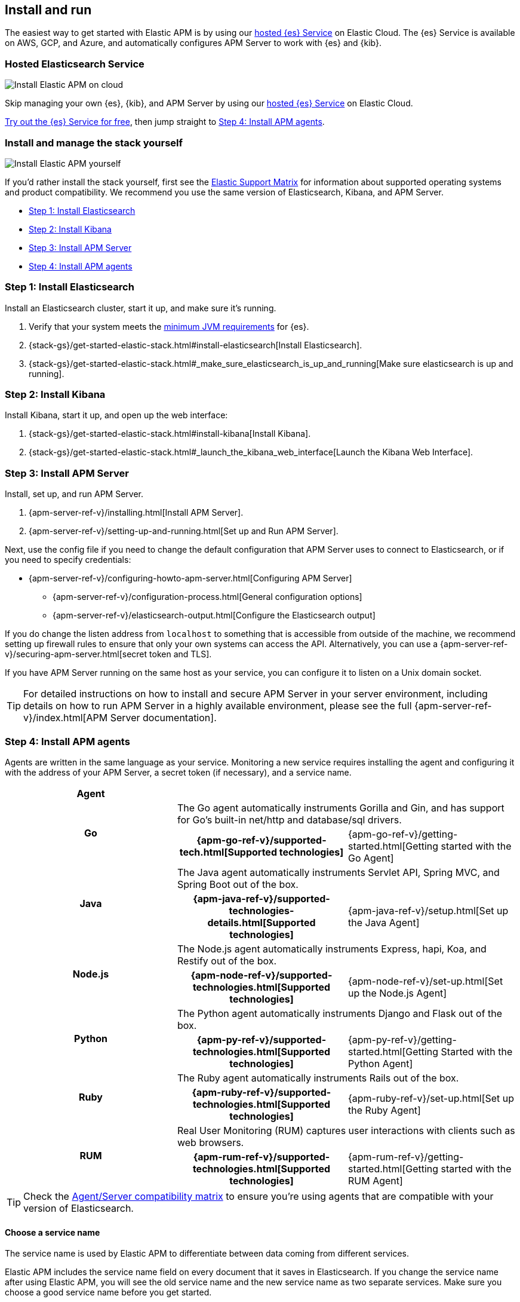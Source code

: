 [[install-and-run]]
== Install and run

The easiest way to get started with Elastic APM is by using our
https://www.elastic.co/cloud/elasticsearch-service[hosted {es} Service] on
Elastic Cloud. The {es} Service is available on AWS, GCP, and Azure,
and automatically configures APM Server to work with {es} and {kib}.

[float]
=== Hosted Elasticsearch Service

image::images/apm-architecture-cloud.png[Install Elastic APM on cloud]

Skip managing your own {es}, {kib}, and APM Server by using our
https://www.elastic.co/cloud/elasticsearch-service[hosted {es} Service] on
Elastic Cloud.

https://www.elastic.co/cloud/elasticsearch-service/signup[Try out the {es} Service for free],
then jump straight to <<agents>>.

[float]
[[before-installation]]
=== Install and manage the stack yourself

image::images/apm-architecture-diy.png[Install Elastic APM yourself]

If you'd rather install the stack yourself, first see the https://www.elastic.co/support/matrix[Elastic Support Matrix] for information about supported operating systems and product compatibility.
We recommend you use the same version of Elasticsearch, Kibana, and APM Server.

* <<install-elasticsearch>>
* <<install-kibana>>
* <<apm-server>>
* <<agents>>

[[install-elasticsearch]]
=== Step 1: Install Elasticsearch

// This will move to tagged regions so we can pull the installation instructions
// here (instead of linking out)

Install an Elasticsearch cluster, start it up, and make sure it's running.

. Verify that your system meets the
https://www.elastic.co/support/matrix#matrix_jvm[minimum JVM requirements] for {es}.
. {stack-gs}/get-started-elastic-stack.html#install-elasticsearch[Install Elasticsearch].
. {stack-gs}/get-started-elastic-stack.html#_make_sure_elasticsearch_is_up_and_running[Make sure elasticsearch is up and running].

[[install-kibana]]
=== Step 2: Install Kibana

// This will move to tagged regions so we can pull the installation instructions
// here (instead of linking out)

Install Kibana, start it up, and open up the web interface:

. {stack-gs}/get-started-elastic-stack.html#install-kibana[Install Kibana].
. {stack-gs}/get-started-elastic-stack.html#_launch_the_kibana_web_interface[Launch the Kibana Web Interface].

[[apm-server]]
=== Step 3: Install APM Server

Install, set up, and run APM Server.

. {apm-server-ref-v}/installing.html[Install APM Server].
. {apm-server-ref-v}/setting-up-and-running.html[Set up and Run APM Server].

Next, use the config file if you need to change the default configuration that APM Server uses to connect to Elasticsearch,
or if you need to specify credentials:

* {apm-server-ref-v}/configuring-howto-apm-server.html[Configuring APM Server]
** {apm-server-ref-v}/configuration-process.html[General configuration options]
** {apm-server-ref-v}/elasticsearch-output.html[Configure the Elasticsearch output]

[[secure-api-access]]
If you do change the listen address from `localhost` to something that is accessible from outside of the machine,
we recommend setting up firewall rules to ensure that only your own systems can access the API.
Alternatively,
you can use a {apm-server-ref-v}/securing-apm-server.html[secret token and TLS].

If you have APM Server running on the same host as your service,
you can configure it to listen on a Unix domain socket.

[[more-information]]
TIP: For detailed instructions on how to install and secure APM Server in your server environment,
including details on how to run APM Server in a highly available environment,
please see the full {apm-server-ref-v}/index.html[APM Server documentation].

[[agents]]
=== Step 4: Install APM agents

Agents are written in the same language as your service.
Monitoring a new service requires installing the agent
and configuring it with the address of your APM Server, a secret token (if necessary), and a service name.

[cols="h,,"]
|=======================================================================
|Agent
2+|

.2+|Go
2+|The Go agent automatically instruments Gorilla and Gin, and has support for Go’s built-in net/http and database/sql drivers.
|{apm-go-ref-v}/supported-tech.html[Supported technologies]
|{apm-go-ref-v}/getting-started.html[Getting started with the Go Agent]

.2+|Java
2+|The Java agent automatically instruments Servlet API, Spring MVC, and Spring Boot out of the box.
|{apm-java-ref-v}/supported-technologies-details.html[Supported technologies]
|{apm-java-ref-v}/setup.html[Set up the Java Agent]

.2+|Node.js
2+|The Node.js agent automatically instruments Express, hapi, Koa, and Restify out of the box.
|{apm-node-ref-v}/supported-technologies.html[Supported technologies]
|{apm-node-ref-v}/set-up.html[Set up the Node.js Agent]

.2+|Python
2+|The Python agent automatically instruments Django and Flask out of the box.
|{apm-py-ref-v}/supported-technologies.html[Supported technologies]
|{apm-py-ref-v}/getting-started.html[Getting Started with the Python Agent]

.2+|Ruby
2+|The Ruby agent automatically instruments Rails out of the box.
|{apm-ruby-ref-v}/supported-technologies.html[Supported technologies]
|{apm-ruby-ref-v}/set-up.html[Set up the Ruby Agent]

.2+|RUM
2+|Real User Monitoring (RUM) captures user interactions with clients such as web browsers.
|{apm-rum-ref-v}/supported-technologies.html[Supported technologies]
|{apm-rum-ref-v}/getting-started.html[Getting started with the RUM Agent]

|=======================================================================

TIP: Check the <<agent-server-compatibility,Agent/Server compatibility matrix>> to ensure you're using agents that are compatible with your version of Elasticsearch.

[[choose-service-name]]
[float]
==== Choose a service name

The service name is used by Elastic APM to differentiate between data coming from different services.

Elastic APM includes the service name field on every document that it saves in Elasticsearch.
If you change the service name after using Elastic APM,
you will see the old service name and the new service name as two separate services.
Make sure you choose a good service name before you get started.

The service name can only contain alphanumeric characters,
spaces, underscores, and dashes (must match `^[a-zA-Z0-9 _-]+$`).

[[configure-apm]]
=== Step 5: Configure APM

Now that you're up and running with Elastic APM, you may want to adjust some configuration settings.
Luckily, there are many different ways to tweak and tune the Elastic ecosystem to adapt it to your needs.


[float]
==== Configure APM agents

// Note about central config will go here
APM agents have a number of configuration options that allow you to fine tune things like
environment names, sampling rates, instrumentations, metrics, and more.

|===
|*Agent configuration documentation*
a|

* {apm-go-ref-v}/configuration.html[Go Agent configuration]
* {apm-java-ref-v}/configuration.html[Java Agent configuration]
* {apm-node-ref}/configuring-the-agent.html[Node.js Agent configuration]
* {apm-py-ref-v}/configuration.html[Python Agent configuration]
* {apm-ruby-ref-v}/configuration.html[Ruby Agent configuration]
* {apm-rum-ref-v}/configuration.html[RUM Agent configuration]
|===

[float]
==== Configure Elastic Cloud

If you're running APM Server in Elastic cloud, you can configure your own user settings right in the Elasticsearch Service Console.
Any changes are automatically appended to the `apm-server.yml` configuration file for your instance.

Full details are available in the {cloud}/ec-manage-apm-settings.html[APM user settings] documentation.

[float]
==== Configure a self installation

If you've installed APM Server yourself, you can edit the `apm-server.yml` configuration file to make changes.
More information is available in {apm-server-ref-v}/configuring-howto-apm-server.html[configuring APM Server].

Don't forget to also read about
{apm-server-ref-v}/securing-apm-server.html[securing APM Server], and
{apm-server-ref-v}/monitoring.html[monitoring APM Server].
